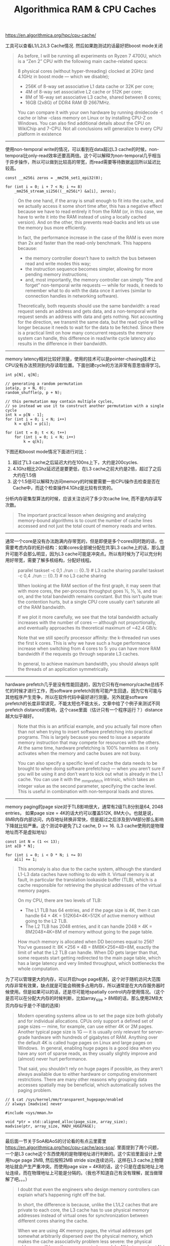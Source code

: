 #+title: Algorithmica RAM & CPU Caches

# Algorithmica RAM & CPU Caches

https://en.algorithmica.org/hpc/cpu-cache/

工具可以查看L1/L2/L3 Cache情况. 然后如果跑测试的话最好把boost mode关闭

#+BEGIN_QUOTE
As before, I will be running all experiments on Ryzen 7 4700U, which is a “Zen 2” CPU with the following main cache-related specs:

8 physical cores (without hyper-threading) clocked at 2GHz (and 4.1GHz in boost mode — which we disable);
- 256K of 8-way set associative L1 data cache or 32K per core;
- 4M of 8-way set associative L2 cache or 512K per core;
- 8M of 16-way set associative L3 cache, shared between 8 cores;
- 16GB (2x8G) of DDR4 RAM @ 2667MHz.

You can compare it with your own hardware by running dmidecode -t cache or lshw -class memory on Linux or by installing CPU-Z on Windows. You can also find additional details about the CPU on WikiChip and 7-CPU. Not all conclusions will generalize to every CPU platform in existence
#+END_QUOTE

----------

使用non-temporal write的情况，可以看到在data超过L3 cache的时候，non-temporal比only-read效率还要高两倍。这个可以解释为non-temporal几乎相当于异步操作，所以可以做到比较高的带宽，而read需要等待数据返回所以延迟比较高。

[[../images/Pasted-Image-20231225105245.png]]

#+BEGIN_SRC C++
const __m256i zeros = _mm256_set1_epi32(0);

for (int i = 0; i + 7 < N; i += 8)
    _mm256_stream_si256((__m256i*) &a[i], zeros);
#+END_SRC

#+BEGIN_QUOTE
On the one hand, if the array is small enough to fit into the cache, and we actually access it some short time after, this has a negative effect because we have to read entirely it from the RAM (or, in this case, we have to write it into the RAM instead of using a locally cached version). And on the other, this prevents read-backs and lets us use the memory bus more efficiently.

In fact, the performance increase in the case of the RAM is even more than 2x and faster than the read-only benchmark. This happens because:
- the memory controller doesn’t have to switch the bus between read and write modes this way;
- the instruction sequence becomes simpler, allowing for more pending memory instructions;
- and, most importantly, the memory controller can simply “fire and forget” non-temporal write requests — while for reads, it needs to remember what to do with the data once it arrives (similar to connection handles in networking software).

Theoretically, both requests should use the same bandwidth: a read request sends an address and gets data, and a non-temporal write request sends an address with data and gets nothing. Not accounting for the direction, we transmit the same data, but the read cycle will be longer because it needs to wait for the data to be fetched. Since there is a practical limit on how many concurrent requests the memory system can handle, this difference in read/write cycle latency also results in the difference in their bandwidth.
#+END_QUOTE

----------

memory latency相对比较好测量，使用的技术可以是pointer-chasing技术让CPU没有办法预测到内存读取位置。下面创建cycle的方法非常有意思值得学习。

#+BEGIN_SRC C++
int p[N], q[N];

// generating a random permutation
iota(p, p + N, 0);
random_shuffle(p, p + N);

// this permutation may contain multiple cycles,
// so instead we use it to construct another permutation with a single cycle
int k = p[N - 1];
for (int i = 0; i < N; i++)
    k = q[k] = p[i];

for (int t = 0; t < K; t++)
    for (int i = 0; i < N; i++)
        k = q[k];
#+END_SRC

下图还和boost mode情况下面进行对比：
1. 超过了L3 cache之后延迟大约在100ns上下，大约是200cycles.
2. 4.1Ghz相比2Ghz延迟还是要更低，在L3 cache之前大约是2倍，超过了之后大约在1.5倍
3. 这个1.5倍可以解释为访问memory的时候要需要一些CPU操作去检查是否在Cache中，而这个检查操作4.1Ghz是比较有优势的。

[[../images/Pasted-Image-20231225105249.png]]

[[../images/Pasted-Image-20231225105231.png]]

分析内存密集型算法的时候，应该关注访问了多少次cache line, 而不是内存读写次数。

#+BEGIN_QUOTE
The important practical lesson when designing and analyzing memory-bound algorithms is to count the number of cache lines accessed and not just the total count of memory reads and writes.
#+END_QUOTE

----------

通常一个core是没有办法跑满内存带宽的，但是即便是多个cores同时跑的话，也需要考虑内存的拓扑结构：如果cores全部被分配在共享L3 cache上的话，那么提升可能不会那么明显，因为L3 cache可能是冲突点。所以有时候为了可以充分利用好带宽，需要了解多核结构，分配好线程。

[[../images/Pasted-Image-20231225105227.png]]

#+BEGIN_QUOTE
parallel taskset -c 0,1 ./run ::: {0..1}  # L3 cache sharing
parallel taskset -c 0,4 ./run ::: {0..1}  # no L3 cache sharing

When looking at the RAM section of the first graph, it may seem that with more cores, the per-process throughput goes ½, ⅓, ¼, and so on, and the total bandwidth remains constant. But this isn’t quite true: the contention hurts, but a single CPU core usually can’t saturate all of the RAM bandwidth.

If we plot it more carefully, we see that the total bandwidth actually increases with the number of cores — although not proportionally, and eventually approaches its theoretical maximum of ~42.4 GB/s:

Note that we still specify processor affinity: the k-threaded run uses the first k cores. This is why we have such a huge performance increase when switching from 4 cores to 5: you can have more RAM bandwidth if the requests go through separate L3 caches.

In general, to achieve maximum bandwidth, you should always split the threads of an application symmetrically.
#+END_QUOTE

----------

hardware prefetch几乎是没有性能回退的，因为它只有在memory/cache总线不忙的时候才进行工作，而software prefetch则有可能产生回退，因为它有可能与其他程序产生竞争，所以在软件代码中最好进行测量。另外就是software prefetch的长度非常讲究，不能太短也不能太长，文章中给了个例子来测试不同prefetch distance的影响，这个case里面（估计只有一个程序运行？）distance越大似乎越好。

[[../images/Pasted-Image-20231225105149.png]]

#+BEGIN_QUOTE
Note that this is an artificial example, and you actually fail more often than not when trying to insert software prefetching into practical programs. This is largely because you need to issue a separate memory instruction that may compete for resources with the others. At the same time, hardware prefetching is 100% harmless as it only activates when the memory and cache buses are not busy.

You can also specify a specific level of cache the data needs to be brought to when doing software prefetching — when you aren’t sure if you will be using it and don’t want to kick out what is already in the L1 cache. You can use it with the _mm_prefetch intrinsic, which takes an integer value as the second parameter, specifying the cache level. This is useful in combination with non-temporal loads and stores.
#+END_QUOTE

----------

memory paging的page size对于TLB影响很大，通常有2级TLB分别是64, 2048 entries， 如果page size = 4K的话大约可以覆盖512K, 8M大小。也就是说，8MB内存内部访问，内存地址转换非常快，但是超过之后涉及到VM部分那么影响下降就比较严重。这个测试中避免了L2 cache, D >= 16. (L3 cache使用的是物理地址而不是虚拟地址)

#+BEGIN_SRC C++
const int N = (1 << 13);
int a[D * N];

for (int i = 0; i < D * N; i += D)
    a[i] += 1;
#+END_SRC

[[../images/Pasted-Image-20231225105139.png]]

#+BEGIN_QUOTE
This anomaly is also due to the cache system, although the standard L1-L3 data caches have nothing to do with it. Virtual memory is at fault, in particular the translation lookaside buffer (TLB), which is a cache responsible for retrieving the physical addresses of the virtual memory pages.

On my CPU, there are two levels of TLB:
- The L1 TLB has 64 entries, and if the page size is 4K, then it can handle 64 \times 4K = 512K64×4K=512K of active memory without going to the L2 TLB.
- The L2 TLB has 2048 entries, and it can handle 2048 \times 4K = 8M2048×4K=8M of memory without going to the page table.

How much memory is allocated when DD becomes equal to 256? You’ve guessed it: 8K \times 256 \times 4B = 8M8K×256×4B=8M, exactly the limit of what the L2 TLB can handle. When DD gets larger than that, some requests start getting redirected to the main page table, which has a large latency and very limited throughput, which bottlenecks the whole computation.
#+END_QUOTE

为了可以管理更大的内存，可以开启huge page机制，这个对于随机访问大范围内存非常有效果，缺点就是可能会稍微多占用内存，所以通常是在大内存服务器时候使用。但是如果可以的话，还是尽可能地spatially control内存使用情况。（这个是否可以在分配大内存的时候判断，比如array_size > 8MB的话，那么使用2MB大页内存似乎是个不错的选择）

#+BEGIN_QUOTE
Modern operating systems allow us to set the page size both globally and for individual allocations. CPUs only support a defined set of page sizes — mine, for example, can use either 4K or 2M pages. Another typical page size is 1G — it is usually only relevant for server-grade hardware with hundreds of gigabytes of RAM. Anything over the default 4K is called huge pages on Linux and large pages on Windows.
 In general, enabling huge pages is a good idea when you have any sort of sparse reads, as they usually slightly improve and (almost) never hurt performance.

That said, you shouldn’t rely on huge pages if possible, as they aren’t always available due to either hardware or computing environment restrictions. There are many other reasons why grouping data accesses spatially may be beneficial, which automatically solves the paging problem.
#+END_QUOTE

#+BEGIN_SRC C++
// $ cat /sys/kernel/mm/transparent_hugepage/enabled
// always [madvise] never

#include <sys/mman.h>

void *ptr = std::aligned_alloc(page_size, array_size);
madvise(ptr, array_size, MADV_HUGEPAGE);
#+END_SRC

----------

最后面一节关于SoA和AoS的讨论看的有点云里雾里 https://en.algorithmica.org/hpc/cpu-cache/aos-soa/. 里面提到了两个问题，一个是L3 cache这个东西使用的是物理地址进行判断的。这个实验里面设计上使用huge page 2MB, 然后按照2MB stride size连续访问，这样在L3 cache上物理地址就会产生严重冲突。而使用page size = 4KB的话，这个只是在虚拟地址上地址连续，而在物理地址上可能是分隔的。（我也不知道自己有没有理解，就当做理解了吧。。。）

[[../images/Pasted-Image-20231225105205.png]]

#+BEGIN_QUOTE
I doubt that even the engineers who design memory controllers can explain what’s happening right off the bat.

In short, the difference is because, unlike the L1/L2 caches that are private to each core, the L3 cache has to use physical memory addresses instead of virtual ones for synchronization between different cores sharing the cache.

When we are using 4K memory pages, the virtual addresses get somewhat arbitrarily dispersed over the physical memory, which makes the cache associativity problem less severe: the physical addresses will have the same remainder modulo 4K bytes, and not N / D as for the virtual addresses. When we specifically require huge pages, this maximum alignment limit increases to 2M, and the cache lines receive much more contention.

This is the only example I know when enabling huge pages makes performance worse, let alone by a factor of ten.
#+END_QUOTE
